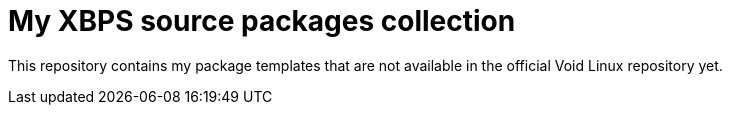 = My XBPS source packages collection

This repository contains my package templates that are not available in the official Void Linux repository yet.
